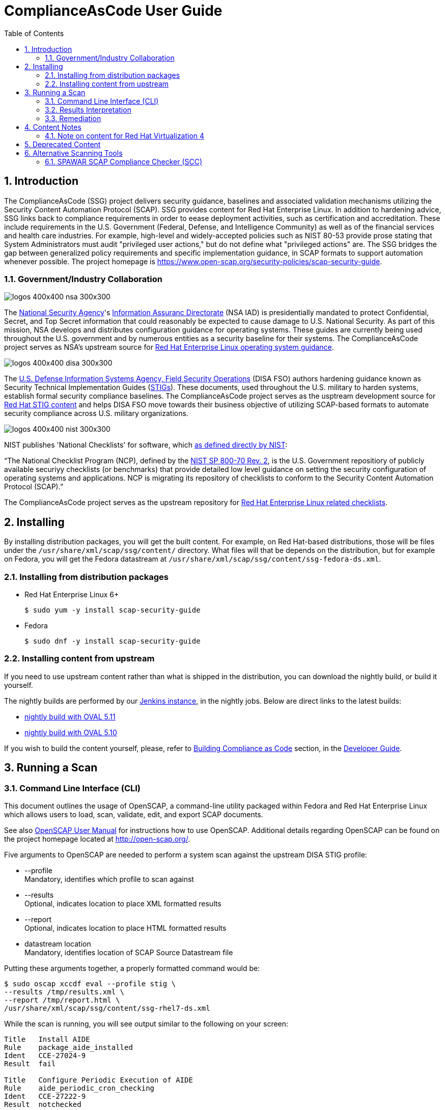 = ComplianceAsCode User Guide
:imagesdir: ./images
:toc:
:toc-placement: preamble
:numbered:

toc::[]

== Introduction

The ComplianceAsCode (SSG) project delivers security guidance, baselines and
associated validation mechanisms utilizing the Security Content Automation
Protocol (SCAP). SSG provides content for Red Hat Enterprise Linux.
In addition to hardening advice, SSG links back to compliance requirements in
order to eease deployment activities, such as certification and accreditation.
These include requirements in the U.S. Government (Federal, Defense, and
Intelligence Community) as well as of the financial services and health care
industries. For example, high-level and widely-accepted policies such as NIST
80-53 provide prose stating that System Administrators must audit "privileged
user actions," but do not define what "privileged actions" are. The SSG bridges
the gap between generalized policy requirements and specific implementation
guidance, in SCAP formats to support automation whenever possible.
The project homepage is
https://www.open-scap.org/security-policies/scap-security-guide.

=== Government/Industry Collaboration

image::logos-400x400-nsa-300x300.jpg[align="left"]

The https://www.nsa.gov[National Security Agency]'s
https://www.iad.gov/iad/index.cfm[Information Assuranc Directorate] (NSA IAD)
is presidentially mandated to protect Confidential, Secret, and Top Secret
information that could reasonably be expected to cause damage to U.S. National
Security. As part of this mission, NSA develops and distributes configuration
guidance for operating systems. These guides are currently being used
throughout the U.S. government and by numerous entities as a security baseline
for their systems. The ComplianceAsCode project serves as NSA's upstream
source for https://www.nsa.gov/ia/mitigation_guidance/security_configuration_guides/operating_systems.shtml#linux2[Red Hat Enterprise Linux operating system guidance].

image::logos-400x400-disa-300x300.jpg[align="left"]

The http://www.disa.mil/About/Our-Organization-Structure/OD-Field-Office/Field-Security-Operations[U.S. Defense Information Systems Agency, Field Security Operations]
(DISA FSO) authors hardening guidance known as Security Technical
Implementation Guides (https://public.cyber.mil/stigs/[STIGs]). These
documents, used throughout the U.S. military to harden systems, establish
formal security compliance baselines. The ComplianceAsCode project serves as
the usptream development source for
https://public.cyber.mil/stigs/downloads/?_dl_facet_stigs=operating-systems%2Cunix-linux[Red Hat STIG content]
and helps DISA FSO move towards their business objective of utilizing
SCAP-based formats to automate security compliance across U.S. military
organizations.

image::logos-400x400-nist-300x300.jpg[align="left"]

NIST publishes 'National Checklists' for software, which https://nvd.nist.gov/ncp/repository[as defined directly by NIST]:

“The National Checklist Program (NCP), defined by the http://csrc.nist.gov/publications/PubsSPs.html#SP-800-70-Rev.2[NIST SP 800-70 Rev. 2], is
the U.S. Government repositiory of publicly available securiyy checklists (or
benchmarks) that provide detailed low level guidance on setting the security
configuration of operating systems and applications. NCP is migrating its
repository of checklists to conform to the Security Content Automation Protocol
(SCAP).”

The ComplianceAsCode project serves as the upstream repository for
https://nvd.nist.gov/ncp/checklist/811[Red Hat Enterprise Linux related checklists].

== Installing

By installing distribution packages, you will get the built content.
For example, on Red Hat-based distributions, those will be files under the `/usr/share/xml/scap/ssg/content/` directory.
What files will that be depends on the distribution, but for example on Fedora, you will get the Fedora datastream at `/usr/share/xml/scap/ssg/content/ssg-fedora-ds.xml`.


=== Installing from distribution packages

* Red Hat Enterprise Linux 6+
+
------------
$ sudo yum -y install scap-security-guide
------------

* Fedora
+
------------
$ sudo dnf -y install scap-security-guide
------------


=== Installing content from upstream

If you need to use upstream content rather than what is shipped in the distribution, you can download the nightly build, or build it yourself.

The nightly builds are performed by our link:https://jenkins.complianceascode.io/view/Maintenance%20Jobs/[Jenkins instance], in the nightly jobs. Below are direct links to the latest builds:

* link:https://jenkins.complianceascode.io/view/SCAP%20Security%20Guide/job/scap-security-guide-nightly-zip/lastSuccessfulBuild/artifact/scap-security-guide-nightly.zip[nightly build with OVAL 5.11]
* link:https://jenkins.complianceascode.io/view/SCAP%20Security%20Guide/job/scap-security-guide-nightly-oval510-zip/lastSuccessfulBuild/artifact/scap-security-guide-nightly-oval-510.zip[nightly build with OVAL 5.10]

If you wish to build the content yourself, please, refer to link:https://github.com/ComplianceAsCode/content/blob/master/docs/manual/developer_guide.adoc#3-building-complianceascode[Building Compliance as Code] section, in the link:https://github.com/ComplianceAsCode/content/blob/master/docs/manual/developer_guide.adoc[Developer Guide].


== Running a Scan

=== Command Line Interface (CLI)
This document outlines the usage of OpenSCAP, a command-line utility packaged within Fedora and Red Hat Enterprise Linux which allows users to load, scan, validate, edit, and export SCAP documents.

See also https://static.open-scap.org/openscap-1.3/oscap_user_manual.html[OpenSCAP User Manual] for instructions how to use OpenSCAP.
Additional details regarding OpenSCAP can be found on the project homepage located at http://open-scap.org/.

Five arguments to OpenSCAP are needed to perform a system scan against the upstream DISA STIG profile:

    * --profile +
    Mandatory, identifies which profile to scan against

    * --results +
    Optional, indicates location to place XML formatted results

    * --report +
    Optional, indicates location to place HTML formatted results

    * datastream location +
    Mandatory, identifies location of SCAP Source Datastream file

Putting these arguments together, a properly formatted command would be:

----
$ sudo oscap xccdf eval --profile stig \
--results /tmp/results.xml \
--report /tmp/report.html \
/usr/share/xml/scap/ssg/content/ssg-rhel7-ds.xml
----

While the scan is running, you will see output similar to the following on your screen:

----
Title   Install AIDE
Rule    package_aide_installed
Ident   CCE-27024-9
Result  fail

Title   Configure Periodic Execution of AIDE
Rule    aide_periodic_cron_checking
Ident   CCE-27222-9
Result  notchecked

Title   Verify File Permissions with RPM
Rule    rpm_verify_permissions
Ident   CCE-26731-0
Result  fail

Title   Verify File Hashes with RPM
Rule    rpm_verify_hashes
Ident   CCE-27223-7
Result  pass
----

=== Results Interpretation

==== HTML Results

Just open the `/tmp/report.html` file in your favorite browser.

==== XML Results

Looking at the `/tmp/results.xml` file, you will notice lines similar to those below:

----
    <rule-result idref="ensure_gpgcheck_globally_activated" time="2013-10-22T10:03:43" severity="high" weight="1.000000">
      <result>pass</result>
      <ident system="http://cce.mitre.org">CCE-26709-6</ident>
      <check system="http://oval.mitre.org/XMLSchema/oval-definitions-5">
        <check-content-ref name="oval:ssg:def:413" href="ssg-rhel6-oval.xml"/>
      </check>
    </rule-result>
    ......
    <rule-result idref="package_aide_installed" time="2013-10-22T10:03:43" severity="medium" weight="1.000000">
      <result>pass</result>
      <ident system="http://cce.mitre.org">CCE-27024-9</ident>
      <fix xmlns:xhtml="http://www.w3.org/1999/xhtml" system="urn:xccdf:fix:script:sh">
        yum -y install aide
      </fix>
      <check system="http://oval.mitre.org/XMLSchema/oval-definitions-5">
        <check-content-ref name="oval:ssg:def:245" href="ssg-rhel6-oval.xml"/>
      </check>
    </rule-result>
----
    The XML above can be parsed as follows:

.Table XCCDF Rule Elements
|===
|XML Tag |Meaning
|<rule-result idref.....>|Identifies which XCCDF rule the result reflects
|<result>|Pass/Fail/Not Applicable
|<ident system.....>|Identifies corresponding CCE
|<fix>|Remediation actions, in bash, which will configure the system to be in compliance with the XCCDF rule
|<check system....>|Identifies which version of OVAL the check was authored against
|<check-content-ref ....>|Corresponding OVAL check name (name=....) and source OVAL file (href=....) this check came from. For general purpose users, this information can be ignored.
|===

=== Remediation

==== Bash Scripts

A Bash remediation script for each profile is shipped in `scap-security-guide` package.
The scripts can be found in `/usr/share/scap-security-guide/bash/` or if you build the project from source in `./build/bash`.

Moreover, ComplianceAsCode embeds bash remediation scripts into the SCAP content. This allows for SCAP compatible tools to extract these remediation scripts to aide in potential remediation of system misconfigurations.

OpenSCAP, the CLI delivered with Fedora and Red Hat Enterprise Linux systems, contains the ability to transform XML results into an executable script. The syntax to generate a remediation script is:

----
$ oscap xccdf generate fix \
--result-id xccdf_org.open-scap_testresult_{profile-name} \
/root/ssg-results.xml
----

Replace {profile-name} with the profile the system was scanned against. For example, for stig-rhel6-server:

----
$ oscap xccdf generate fix \
--result-id xccdf_org.open-scap_testresult_stig-rhel6-server \
/root/ssg-results.xml
----

You will receive output similar to the following:

----
$ oscap xccdf generate fix \
--result-id xccdf_org.open-scap_testresult_stig-rhel6-server \
/root/ssg-results.xml

#!/bin/bash
# OpenSCAP fix generator output for benchmark: DRAFT Guide
# to the Secure Configuration of Red Hat Enterprise Linux 6

# XCCDF rule: set_sysctl_net_ipv4_conf_default_rp_filter
# CCE-26915-9
#
# Set runtime for net.ipv4.conf.default.rp_filter
#
sysctl -q -n -w net.ipv4.conf.default.rp_filter=1

#
# If net.ipv4.conf.default.rp_filter present in
# /etc/sysctl.conf, change value to "1"
# else, add "net.ipv4.conf.default.rp_filter = 1" to /etc/sysctl.conf
#
if grep --silent ^net.ipv4.conf.default.rp_filter /etc/sysctl.conf ; then sed -i \
 's/^net.ipv4.conf.default.rp_filter.*/net.ipv4.conf.default.rp_filter \
 = 1/g' /etc/sysctl.conf
else
echo "" >> /etc/sysctl.conf
echo "# Set net.ipv4.conf.default.rp_filter to 1 per \
 security requirements" >> /etc/sysctl.conf
echo "net.ipv4.conf.default.rp_filter = 1" >> /etc/sysctl.conf
fi

# XCCDF rule: uninstall_xinetd
# CCE-27005-8
if rpm -qa | grep -q xinetd; then
yum -y remove xinetd
fi

# generated: 2013-07-05T13:56:30-04:00
# END OF SCRIPT		
----

This output could be redirected to a bash script, or built into your RHEL6 provisioning process (e.g. the %post section of a kickstart).

#### Ansible Playbooks

ComplianceAsCode embeds ansible remediation scripts into the SCAP content. This allows for SCAP compatible tools to extract these remediation scripts to aide in potential remediation of system misconfigurations. When using OpenSCAP with
Ansible, it is advisable to use the playbooks from https://github.com/RedHatOfficial. These playbooks are generated from the ComplianceAsCode project and are also available on Ansible Galaxy.

IMPORTANT: The minimum version of Ansible must be at the latest supported version. See https://access.redhat.com/support/policy/updates/ansible-engine for information on the supported Ansible versions.

## Content Notes

### Note on content for Red Hat Virtualization 4

As RHV moves to be based on el8, the contents of `rhv4` will also move to be based on el8.

If you need content for RHV based on el7, use the Red Hat Enterprise Linux 7 (`rhel7`) content.

## Deprecated Content

.Deprecated or Removed Content
|===
|Product |EOL Date |Last Release

|Debian 8
|June 30, 2020
| link:https://github.com/ComplianceAsCode/content/releases/tag/v0.1.53[content 0.1.53]

|Red Hat OpenStack Platform 7
|August 5, 2018
| link:https://github.com/ComplianceAsCode/content/releases/tag/v0.1.41[content 0.1.41]

|Webmin
|-
| link:https://github.com/OpenSCAP/scap-security-guide/releases/tag/v0.1.38[SSG 0.1.38]

|Red Hat Enterprise Virtualization Manager 3
|September 30, 2018
| link:https://github.com/OpenSCAP/scap-security-guide/releases/tag/v0.1.38[SSG 0.1.38]

|JBoss EAP 5
|November 30, 2016
| link:https://github.com/OpenSCAP/scap-security-guide/releases/tag/v0.1.35[SSG 0.1.35]

|JBoss EAP 6
|June 30, 2019
| link:https://github.com/ComplianceAsCode/content/releases/tag/v0.1.53[content 0.1.53]


|Red Hat Enterprise Linux 5
|March 31, 2017
| link:https://github.com/OpenSCAP/scap-security-guide/releases/tag/v0.1.34[SSG 0.1.34]

|Ubuntu 14.04
|April 30, 2019
| link:https://github.com/ComplianceAsCode/content/releases/tag/v0.1.53[content 0.1.53]

|SUSE Enterprise Linux 11
|March 31, 2019
| link:https://github.com/ComplianceAsCode/content/releases/tag/v0.1.53[content 0.1.53]

|===

== Alternative Scanning Tools

=== SPAWAR SCAP Compliance Checker (SCC)

Funded by the Internal Revenue Service and the National Security Agency, Space
and Naval Warface (SPAWAR) Systems Center Atlantic has authored a SCAP
Compliance Checker (SCC). SPAWAR SCC is available for any U.S. government
employee or contractor; it is not available to the general public.
The SPAWAR SCC website is http://www.public.navy.mil/spawar/Atlantic/ProductsServices/Pages/SCAP.aspx.


To utilize SCC with ComplianceAsCode content:

1. Import SSG content into SCC through the cscc -is command
+
----
    [root@localhost scc]# cd /opt/scc

    [root@localhost scc]# ./cscc -is /home/testUser/Desktop/ssg_scc.zip
    Extracted: /opt/scc/Resources/Content/ssg-rhel6-cpe-oval.xml.
    Extracted: /opt/scc/Resources/Content/ssg-rhel6-cpe-dictionary.xml.
    Extracted: /opt/scc/Resources/Content/ssg-rhel6-xccdf.xml.
    Extracted: /opt/scc/Resources/Content/ssg-rhel6-ocil.xml.
    Extracted: /opt/scc/Resources/Content/ssg-rhel6-oval.xml.
    SCAP Content successfully installed to the Resources/Content directory.
    Please enable content by running CSCC with the '--config' option.
----
+
2. Enable the SSG content by first executing cscc --config:
+
----
    [root@localhost scc]# ./cscc --config

    SCC 3.1 RC2 configuration edit menu.
    Make menu selection:

    1. Configure SCAP content
    2. Configure SCAP profiles
    3. Delete SCAP content
    4. Configure OVAL content
    5. Delete OVAL content
    6. Configure Options
    7. Configure SSH Options
    8. Exit and save changes
    9. Exit without saving changes

    SCAP Processing is Enabled
    - 0 of 3 SCAP streams are enabled

    OVAL Processing is Disabled
    - 0 of 0 OVAL streams are enabled

    Enter menu selection: 1
----
+
You will be presented with a list of imported SCAP content. Select the option for SSG, which will be simular to option 1 shown below:
+
----
    SCC 3.1 RC2 Available SCAP Content
    All content paths are relative to the installation directory at: /opt/scc/Resources

    1.  [ ] ssg-rhel6   2013-02-01-05:00   0.1
            path: Content/
            profile: test
    2.  [ ] U_RedHat_5_V1R2_STIG_Benchmark   2013-01-17   1
            path: Content/
            profile: MAC-1_Classified
    3.  [ ] usgcb-rhel5desktop   2011-09-30   1.0.5.0
            path: Content/USGCB-RHEL5-1.0.5.0/
            profile: united_states_government_configuration_baseline
    SCAP Content 0 of 3 enabled.

    Enter content number to enable or disable content
    ('all', 'clear', or ranges N-N are allowed, type 'back' or '0' to return): 1
----
+
Once selected, an [X] will be shown before the SSG SCAP content. Verify the SSG content has been enabled, then enter 0 to return to the SCC main screen:
+
----
    SCC 3.1 RC2 Available SCAP Content
    All content paths are relative to the installation directory at: /opt/scc/Resources

    1.  [X] ssg-rhel6   2013-02-01-05:00   0.1
            path: Content/
            profile: test
    2.  [ ] U_RedHat_5_V1R2_STIG_Benchmark   2013-01-17   1
            path: Content/
            profile: MAC-1_Classified
    3.  [ ] usgcb-rhel5desktop   2011-09-30   1.0.5.0
            path: Content/USGCB-RHEL5-1.0.5.0/
            profile: united_states_government_configuration_baseline
    SCAP Content 1 of 3 enabled.

    Enter content number to enable or disable content
    ('all', 'clear', or ranges N-N are allowed, type 'back' or '0' to return): 0
----
+
3. Select SSG Profile +
From the SCC home screen, select option 2, "Configure SCAP profiles"
+
----
    SCC 3.1 RC2 configuration edit menu.
    Make menu selection:

    1. Configure SCAP content
    2. Configure SCAP profiles
    3. Delete SCAP content
    4. Configure OVAL content
    5. Delete OVAL content
    6. Configure Options
    7. Configure SSH Options
    8. Exit and save changes
    9. Exit without saving changes

    SCAP Processing is Enabled
    - 1 of 3 SCAP streams are enabled

    OVAL Processing is Disabled
    - 0 of 0 OVAL streams are enabled

    Enter menu selection: 2
----
+
You will be brought to the SCAP content selection screen. Select the option for SSG, simular to option 1 shown below:
+
----
    Select SCAP Content to view available profiles
    1.  [X] ssg-rhel6   2013-02-01-05:00   0.1
            path: Content/
            profile: stig-rhel6-server

    Enter content number to view available profiles (type 'back' or '0' to return): 1
----
+
You will be shown available SSG profiles. Select the numerical identifier for the profile you wish to scan against, such as stig-rhel6-server:
+
----
    Available Profiles for ssg-rhel6 2013-02-01-05:00 0.1
    1.  [ ] test
    2.  [ ] common
    3.  [ ] desktop
    4.  [ ] server
    5.  [ ] ftp
    6.  [ ] ftp
    7.  [X] stig-rhel6-server
    Enter profile number to set selected profile (type 'back' or '0' to return): 7
----
+
You will be brought to the SCAP Content screen. Enter '0' to return to the SCC main screen:
+
----
    Select SCAP Content to view available profiles
    1.  [X] ssg-rhel6   2013-02-01-05:00   0.1
            path: Content/
            profile: stig-rhel6-server

    Enter content number to view available profiles (type 'back' or '0' to return): 0
----
+
4. Configure SSC Options +
From the SCC main screen, select option 6, "Configure Options"
+
----
    SCC 3.1 RC2 configuration edit menu.
    Make menu selection:

    1. Configure SCAP content
    2. Configure SCAP profiles
    3. Delete SCAP content
    4. Configure OVAL content
    5. Delete OVAL content
    6. Configure Options
    7. Configure SSH Options
    8. Exit and save changes
    9. Exit without saving changes

    SCAP Processing is Enabled
    - 1 of 3 SCAP streams are enabled

    OVAL Processing is Disabled
    - 0 of 0 OVAL streams are enabled

    Enter menu selection: 6
----
+
On the options menu, ensure the following settings are enabled (indicated by [X]). To enable/disable settings, enter their corresponding numerical identifier:
+
----
    SCC 3.1 RC2 Options menu.
    Make menu selection:

    Content Scan Methods
     1. [X] Perform SCAP Scan
     2. [ ] Perform OVAL Scan

    Select Reports
     3. [X] Generate 'All Settings' report
     4. [ ] Generate 'All Settings Summary' report
     5. [X] Generate 'Non-Compliance' report
     6. [ ] Generate 'Non-Compliance Summary' report

    Report File Types
     7. [X] Generate reports as HTML
     8. [ ] Generate reports as Text

    Logging and Debugging
     9.  [ ] Save screen logs
     10. [ ] Save debug logs
     11. [ ] Suppress warnings

    XML Results
     12. [X] Save generated XCCDF OXML files
     13. [X] Save generated OVAL XML files
     14. [ ] Create ARF XML output
     15. [ ] Validate XML output files
     16. [ ] Save failed CPE XML results files

    Content Processing
     17. [ ] Scan content directories on application load
     18. [ ] Validate content stream(s) XML files

    Data Directory
     19. /opt/scc

    OVAL Processing Options
     20. [X] Ignore remote fileSystems
     21. [X] Enable item creation threshold
     22. Item creation threshold: 50000
     23. [X] Ignore file extended ACL attributes

    Enter menu selection (type 'back' or '0' to return):
----
+
Once the above options are set, return to the SCC main screen by entering 0.
+
5. Select option 8, "Exit and save changes":
+
----
    SCC 3.1 RC2 configuration edit menu.
    Make menu selection:

    1. Configure SCAP content
    2. Configure SCAP profiles
    3. Delete SCAP content
    4. Configure OVAL content
    5. Delete OVAL content
    6. Configure Options
    7. Configure SSH Options
    8. Exit and save changes
    9. Exit without saving changes

    SCAP Processing is Enabled
    - 1 of 3 SCAP streams are enabled

    OVAL Processing is Disabled
    - 0 of 0 OVAL streams are enabled

    Enter menu selection: 8
    Saving changes.
----
+
6. Execute an SCC scan. Results should end simularly to the following:
+
----
    localhost: Processing (391 of 411) Configure Dovecot to Use the SSL Certificate file
    localhost: Processing (392 of 411) Configure Dovecot to Use the SSL Key file
    localhost: Processing (393 of 411) Disable Plaintext Authentication - (CCE-27144-5)
    localhost: Processing (394 of 411) Disable Samba - (CCE-27143-7)
    localhost: Processing (395 of 411) Disable Root Access
    localhost: Processing (396 of 411) Disable Root Access
    localhost: Processing (397 of 411) Require Client SMB Packet Signing, if using smbclient - (CCE-26328-5)
    localhost: Processing (398 of 411) Require Client SMB Packet Signing, if using mount.cifs - (CCE-26792-2)
    localhost: Processing (399 of 411) Disable Squid - (CCE-27146-0)
    localhost: Processing (400 of 411) Uninstall squid Package - (CCE-26977-9)
    localhost: Processing (401 of 411) Disable snmpd Service - (CCE-26906-8)
    localhost: Processing (402 of 411) Uninstall net-snmp Package - (CCE-26332-7)
    localhost: Processing (403 of 411) Configure SNMP Service to Use Only SNMPv3 or Newer
    localhost: Processing (404 of 411) Ensure Default Password Is Not Used
    localhost: Processing (405 of 411) Product Meets this Requirement
    localhost: Processing (406 of 411) Product Meets this Requirement
    localhost: Processing (407 of 411) Product Meets this Requirement
    localhost: Processing (408 of 411) Guidance Does Not Meet this Requirement Due to Impracticality or Scope
    localhost: Processing (409 of 411) Implementation of the Requirement is Not Supported
    localhost: Processing (410 of 411) Guidance Does Not Meet this Requirement Due to Impracticality or Scope
    localhost: Processing (411 of 411) A process for prompt installation of OS updates must exist.
    localhost: Calculating scores
    localhost: User: Saving testUser_SCC-3.1_RC2_2013-02-04_145218_OVAL-Results_ssg-rhel6.xml
    localhost: OCIL Schema Version: 2.0
    localhost: Saving testUser_SCC-3.1_RC2_2013-02-04_145218_OCIL-Results_ssg-rhel6.xml
    localhost: Saving testUser_SCC-3.1_RC2_2013-02-04_145218_OVAL-Variables_ssg-rhel6.xml
    localhost: Saving testUser_SCC-3.1_RC2_2013-02-04_145218_XCCDF-Results_ssg-rhel6.xml
    localhost: Generating report testUser_SCC-3.1_RC2_2013-02-04_145218_All-Settings_ssg-rhel6.htm
    localhost: Generating report testUser_SCC-3.1_RC2_2013-02-04_145218_Non-Compliance_ssg-rhel6.htm

    localhost: Adjusted Score - 0% [RED]
    localhost: Original Score - 0% [RED]


    Total Errors: 11
    Total Warnings: 2
    Review complete.
    Results, if any, are located in the following directory:
    /opt/scc/Results

    Logs, if any, are located in the following directory:
    /opt/scc/Logs
----


